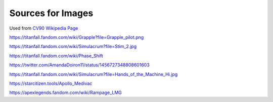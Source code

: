 Sources for Images
==================

.. image:: ../_static/images/examples/IFV_Example_CV_90_Mk_IV.jpg
  :width: 50%

Used from `CV90 Wikipedia Page <https://en.wikipedia.org/wiki/Combat_Vehicle_90#/media/File:CV_90_Mk_IV_SIAF-2022.jpg>`_

.. image:: ../_static/images/examples/Simulacra_Example.png
  :width: 50%

https://titanfall.fandom.com/wiki/Grapple?file=Grapple_pilot.png

.. image:: ../_static/images/examples/Simulacra_Example_2.png
  :width: 50%

https://titanfall.fandom.com/wiki/Simulacrum?file=Stim_2.jpg

.. image:: ../_static/images/examples/Simulacra_Example_front.png
  :width: 49%
.. image:: ../_static/images/examples/Simulacra_Example_rear.png
  :width: 49%

https://titanfall.fandom.com/wiki/Phase_Shift

.. image:: ../_static/images/examples/Simulacra_Maskless.png
  :width: 50%

https://twitter.com/AmandaDoiron11/status/1456727348808601603

.. image:: ../_static/images/examples/Simulacra_Test_Face.png
  :width: 50%

https://titanfall.fandom.com/wiki/Simulacrum?file=Hands_of_the_Machine_Hi.jpg

.. Apollo medevac
.. image:: ../_static/images/examples/ships/Apollo_Triage_Concept.png
  :width: 49%
.. image:: ../_static/images/examples/ships/Apollo_-_interior_layout.jpg
  :width: 49%

https://starcitizen.tools/Apollo_Medivac

.. image:: ../_static/images/examples/Rampage_rifle_cosmetic.png

https://apexlegends.fandom.com/wiki/Rampage_LMG